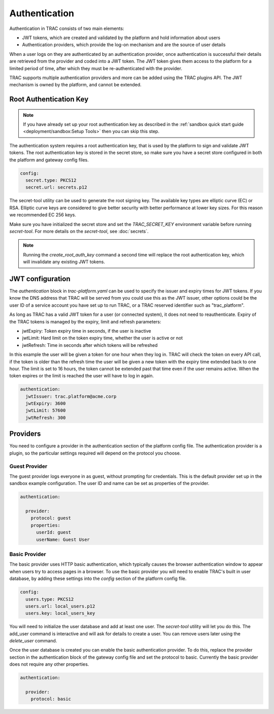 
Authentication
==============

Authentication in TRAC consists of two main elements:

* JWT tokens, which are created and validated by the platform and hold information about users
* Authentication providers, which provide the log-on mechanism and are the source of user details

When a user logs on they are authenticated by an authentication provider, once authentication is successful
their details are retrieved from the provider and coded into a JWT token. The JWT token gives them access to
the platform for a limited period of time, after which they must be re-authenticated with the provider.

TRAC supports multiple authentication providers and more can be added using the TRAC plugins API.
The JWT mechanism is owned by the platform, and cannot be extended.


Root Authentication Key
-----------------------

.. note::
    If you have already set up your root authentication key as described in the
    :ref:`sandbox quick start guide <deployment/sandbox:Setup Tools>` then you can skip this step.

The authentication system requires a root authentication key, that is used by the platform to sign
and validate JWT tokens. The root authentication key is stored in the secret store, so make sure
you have a secret store configured in both the platform and gateway config files.

.. code-block:: yaml

    config:
      secret.type: PKCS12
      secret.url: secrets.p12

The secret-tool utility can be used to generate the root signing key. The available key types are
elliptic curve (EC) or RSA. Elliptic curve keys are considered to give better security with better
performance at lower key sizes. For this reason we recommended EC 256 keys.

Make sure you have initialized the secret store and set the *TRAC_SECRET_KEY* environment variable
before running *secret-tool*. For more details on the *secret-tool*, see :doc:`secrets`.

.. tab-set::

    .. tab-item:: Linux / macOS
        :sync: platform_linux

        .. code-block:: shell

            cd /opt/trac/current
            bin/secret-tool run --task create_root_auth_key EC 256

    .. tab-item:: Windows
        :sync: platform_windows

        .. code-block:: batch

            cd /d C:\trac\tracdap-sandbox-<version>
            bin\secret-tool.bat run --task create_root_auth_key EC 256

.. note::
    Running the *create_root_auth_key* command a second time will replace the root authentication key,
    which will invalidate any existing JWT tokens.


JWT configuration
-----------------

The *authentication* block in *trac-platform.yaml* can be used to specify the issuer
and expiry times for JWT tokens. If you know the DNS address that TRAC will be served from you
could use this as the JWT issuer, other options could be the user ID of a service account you
have set up to run TRAC, or a TRAC reserved identifier such as "trac_platform".

As long as TRAC has a valid JWT token for a user (or connected system), it does not need to reauthenticate.
Expiry of the TRAC tokens is managed by the expiry, limit and refresh parameters:

* jwtExpiry: Token expiry time in seconds, if the user is inactive
* jwtLimit: Hard limit on the token expiry time, whether the user is active or not
* jwtRefresh: Time in seconds after which tokens will be refreshed

In this example the user will be given a token for one hour when they log in. TRAC will check the token
on every API call, if the token is older than the refresh time the user will be given a new token with
the expiry time extended back to one hour. The limit is set to 16 hours, the token cannot be extended
past that time even if the user remains active. When the token expires or the limit is reached the user
will have to log in again.

.. code-block:: yaml

    authentication:
      jwtIssuer: trac.platform@acme.corp
      jwtExpiry: 3600
      jwtLimit: 57600
      jwtRefresh: 300


Providers
---------

You need to configure a provider in the authentication section of the platform config file.
The authentication provider is a plugin, so the particular settings required will depend on
the protocol you choose.

Guest Provider
^^^^^^^^^^^^^^

The guest provider logs everyone in as guest, without prompting for credentials.
This is the default provider set up in the sandbox example configuration.
The user ID and name can be set as properties of the provider.

.. code-block:: yaml

    authentication:

      provider:
        protocol: guest
        properties:
          userId: guest
          userName: Guest User


Basic Provider
^^^^^^^^^^^^^^

The basic provider uses HTTP basic authentication, which typically causes the browser
authentication window to appear when users try to access pages in a browser. To use
the basic provider you will need to enable TRAC's built in user database, by adding
these settings into the *config* section of the platform config file.

.. code-block:: yaml

    config:
      users.type: PKCS12
      users.url: local_users.p12
      users.key: local_users_key

You will need to initialize the user database and add at least one user. The *secret-tool* utility will let
you do this. The add_user command is interactive and will ask for details to create a user. You can remove
users later using the *delete_user* command.

.. tab-set::

    .. tab-item:: Linux / macOS
        :sync: platform_linux

        .. code-block:: shell

            cd /opt/trac/current
            bin/secret-tool run --task init_trac_users
            bin/secret-tool run --task add_user

            bin/secret-tool run --task delete_user <user_id>

    .. tab-item:: Windows
        :sync: platform_windows

        .. code-block:: batch

            cd /d C:\trac\tracdap-sandbox-<version>
            bin\secret-tool.bat run --task init_trac_users
            bin\secret-tool.bat run --task add_user

            bin\secret-tool.bat run --task delete_user <user_id>

Once the user database is created you can enable the basic authentication provider. To do this,
replace the provider section in the authentication block of the gateway config file and set the
protocol to basic. Currently the basic provider does not require any other properties.

.. code-block:: yaml

    authentication:

      provider:
        protocol: basic
